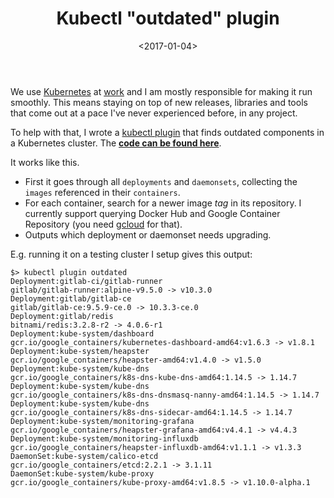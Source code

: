 #+TITLE: Kubectl "outdated" plugin
#+DATE: <2017-01-04>

We use [[https://kubernetes.io/][Kubernetes]] at [[https://yougov.co.uk/][work]] and I am mostly responsible for making it
run smoothly. This means staying on top of new releases, libraries and
tools that come out at a pace I've never experienced before, in any
project.

To help with that, I wrote a [[https://kubernetes.io/docs/tasks/extend-kubectl/kubectl-plugins/][kubectl plugin]] that finds outdated
components in a Kubernetes cluster. The *[[https://github.com/lbolla/kubectl-plugin-outdated][code can be found here]]*.

It works like this.

- First it goes through all =deployments= and =daemonsets=, collecting
  the =images= referenced in their =containers=.
- For each container, search for a newer image /tag/ in its
  repository. I currently support querying Docker Hub and Google
  Container Repository (you need [[https://cloud.google.com/sdk/gcloud/][gcloud]] for that).
- Outputs which deployment or daemonset needs upgrading.

E.g. running it on a testing cluster I setup gives this output:

#+BEGIN_SRC shell
$> kubectl plugin outdated
Deployment:gitlab-ci/gitlab-runner                                                     gitlab/gitlab-runner:alpine-v9.5.0 -> v10.3.0             
Deployment:gitlab/gitlab-ce                                                                   gitlab/gitlab-ce:9.5.9-ce.0 -> 10.3.3-ce.0         
Deployment:gitlab/redis                                                                            bitnami/redis:3.2.8-r2 -> 4.0.6-r1            
Deployment:kube-system/dashboard                               gcr.io/google_containers/kubernetes-dashboard-amd64:v1.6.3 -> v1.8.1              
Deployment:kube-system/heapster                                            gcr.io/google_containers/heapster-amd64:v1.4.0 -> v1.5.0              
Deployment:kube-system/kube-dns                                    gcr.io/google_containers/k8s-dns-kube-dns-amd64:1.14.5 -> 1.14.7              
Deployment:kube-system/kube-dns                               gcr.io/google_containers/k8s-dns-dnsmasq-nanny-amd64:1.14.5 -> 1.14.7              
Deployment:kube-system/kube-dns                                     gcr.io/google_containers/k8s-dns-sidecar-amd64:1.14.5 -> 1.14.7              
Deployment:kube-system/monitoring-grafana                          gcr.io/google_containers/heapster-grafana-amd64:v4.4.1 -> v4.4.3              
Deployment:kube-system/monitoring-influxdb                        gcr.io/google_containers/heapster-influxdb-amd64:v1.1.1 -> v1.3.3              
DaemonSet:kube-system/calico-etcd                                                     gcr.io/google_containers/etcd:2.2.1 -> 3.1.11              
DaemonSet:kube-system/kube-proxy                                         gcr.io/google_containers/kube-proxy-amd64:v1.8.5 -> v1.10.0-alpha.1 
#+END_SRC
